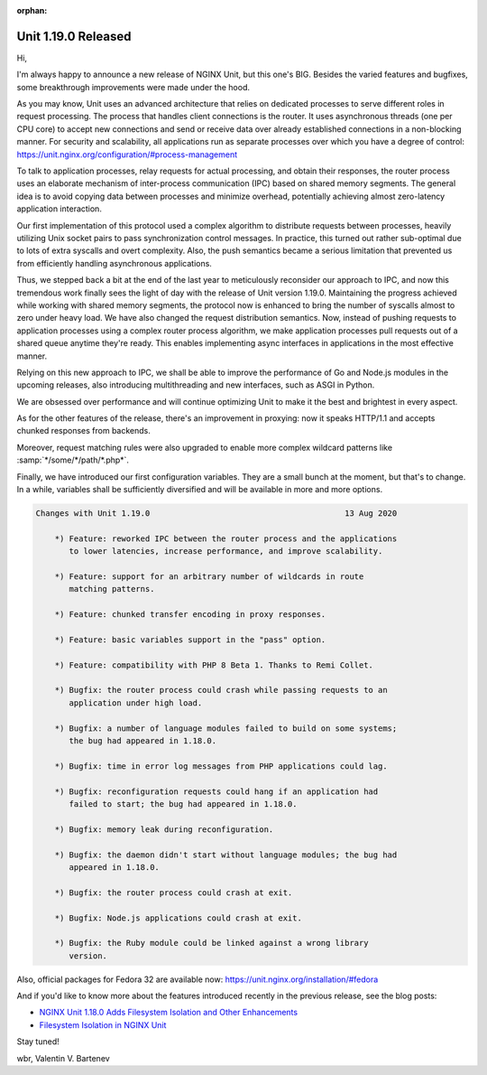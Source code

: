 :orphan:

####################
Unit 1.19.0 Released
####################

Hi,

I'm always happy to announce a new release of NGINX Unit, but this one's BIG.
Besides the varied features and bugfixes, some breakthrough improvements were
made under the hood.

As you may know, Unit uses an advanced architecture that relies on dedicated
processes to serve different roles in request processing.  The process that
handles client connections is the router.  It uses asynchronous threads (one
per CPU core) to accept new connections and send or receive data over already
established connections in a non-blocking manner.  For security and scalability,
all applications run as separate processes over which you have a degree of
control: https://unit.nginx.org/configuration/#process-management

To talk to application processes, relay requests for actual processing,
and obtain their responses, the router process uses an elaborate mechanism
of inter-process communication (IPC) based on shared memory segments.
The general idea is to avoid copying data between processes and minimize
overhead, potentially achieving almost zero-latency application interaction.

Our first implementation of this protocol used a complex algorithm to
distribute requests between processes, heavily utilizing Unix socket pairs
to pass synchronization control messages.  In practice, this turned out
rather sub-optimal due to lots of extra syscalls and overt complexity.
Also, the push semantics became a serious limitation that prevented us
from efficiently handling asynchronous applications.

Thus, we stepped back a bit at the end of the last year to meticulously
reconsider our approach to IPC, and now this tremendous work finally sees
the light of day with the release of Unit version 1.19.0.  Maintaining the
progress achieved while working with shared memory segments, the protocol now
is enhanced to bring the number of syscalls almost to zero under heavy load.
We have also changed the request distribution semantics.  Now, instead of
pushing requests to application processes using a complex router process
algorithm, we make application processes pull requests out of a shared
queue anytime they're ready.  This enables implementing async interfaces
in applications in the most effective manner.

Relying on this new approach to IPC, we shall be able to improve the
performance of Go and Node.js modules in the upcoming releases, also
introducing multithreading and new interfaces, such as ASGI in Python.

We are obsessed over performance and will continue optimizing Unit to
make it the best and brightest in every aspect.

As for the other features of the release, there's an improvement in proxying:
now it speaks HTTP/1.1 and accepts chunked responses from backends.

Moreover, request matching rules were also upgraded to enable more complex
wildcard patterns like :samp:`*/some/*/path/*.php*`.

Finally, we have introduced our first configuration variables.  They are
a small bunch at the moment, but that's to change.  In a while, variables
shall be sufficiently diversified and will be available in more and more
options.

.. code-block:: none

   Changes with Unit 1.19.0                                         13 Aug 2020

       *) Feature: reworked IPC between the router process and the applications
          to lower latencies, increase performance, and improve scalability.

       *) Feature: support for an arbitrary number of wildcards in route
          matching patterns.

       *) Feature: chunked transfer encoding in proxy responses.

       *) Feature: basic variables support in the "pass" option.

       *) Feature: compatibility with PHP 8 Beta 1. Thanks to Remi Collet.

       *) Bugfix: the router process could crash while passing requests to an
          application under high load.

       *) Bugfix: a number of language modules failed to build on some systems;
          the bug had appeared in 1.18.0.

       *) Bugfix: time in error log messages from PHP applications could lag.

       *) Bugfix: reconfiguration requests could hang if an application had
          failed to start; the bug had appeared in 1.18.0.

       *) Bugfix: memory leak during reconfiguration.

       *) Bugfix: the daemon didn't start without language modules; the bug had
          appeared in 1.18.0.

       *) Bugfix: the router process could crash at exit.

       *) Bugfix: Node.js applications could crash at exit.

       *) Bugfix: the Ruby module could be linked against a wrong library
          version.


Also, official packages for Fedora 32 are available now:
https://unit.nginx.org/installation/#fedora

And if you'd like to know more about the features introduced recently in
the previous release, see the blog posts:

- `NGINX Unit 1.18.0 Adds Filesystem Isolation and Other Enhancements
  <https://www.nginx.com/blog/nginx-unit-1-18-0-now-available/>`__

- `Filesystem Isolation in NGINX Unit
  <https://www.nginx.com/blog/filesystem-isolation-nginx-unit/>`__

Stay tuned!

wbr, Valentin V. Bartenev
